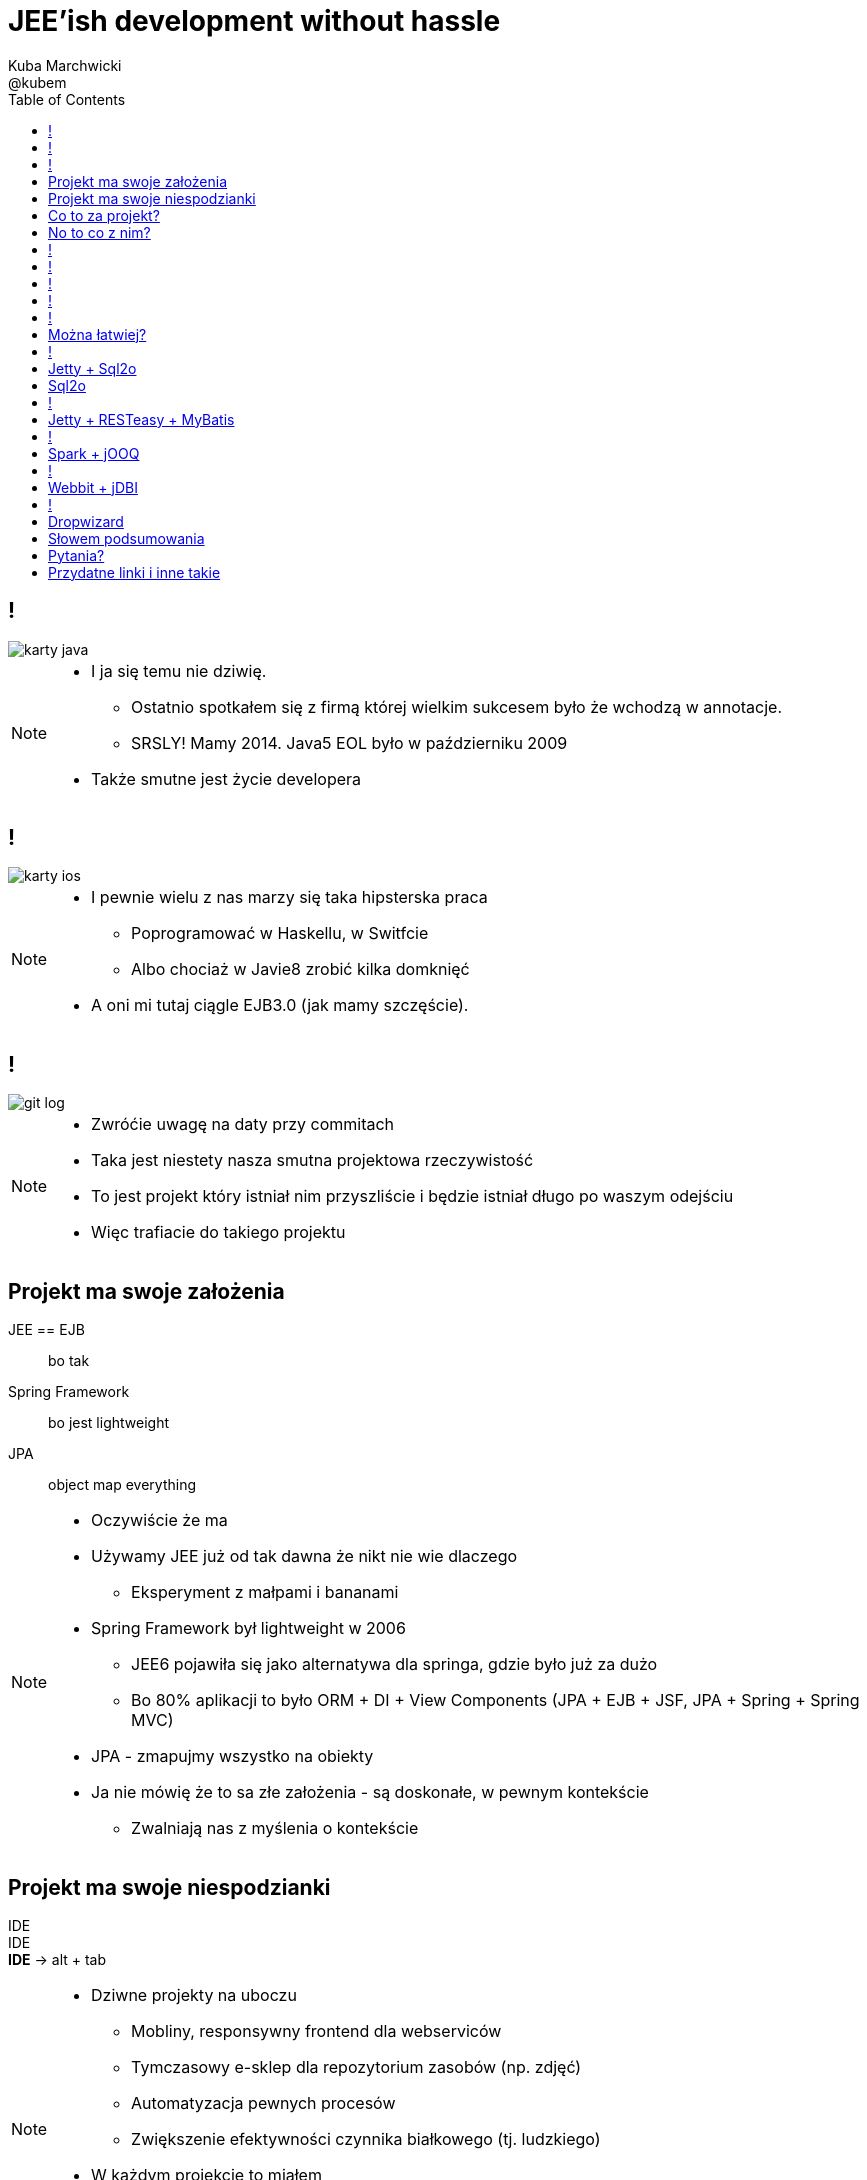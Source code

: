 = JEE'ish development without hassle
Kuba Marchwicki ; @kubem
:longform:
:sectids!:
:imagesdir: images
:source-highlighter: highlightjs
:language: no-highlight
:dzslides-style: stormy-jm
:dzslides-transition: fade
:dzslides-fonts: family=Lato:400,700,400italic,700italic&subset=latin,latin-ext&family=Cedarville+Cursive
:dzslides-highlight: tomorrow
:experimental:
:toc2:
:sectanchors:
:idprefix:
:idseparator: -
:icons: font

////
== Who am I?
* YDP - Education Publisher
* Most of examples are from YDP experience
** But not all
* I wasn't actually implementing many of those, unfortunately
* I don't claim this ideas perfect. It was good enough in context
** I'm happy to discuss it and ritualy dissent them
** I'm not my ideas
////

== !
image::karty-java.png[caption="Archetyp programisty Java", role="frame"]

[NOTE]
[role="speaker"]
====
* I ja się temu nie dziwię.
** Ostatnio spotkałem się z firmą której wielkim sukcesem było że wchodzą w annotacje.
** SRSLY! Mamy 2014. Java5 EOL było w październiku 2009
* Także smutne jest życie developera
====

== !
image::karty-ios.png[caption="Archetyp programisty Java", role="frame-right"]

[NOTE]
[role="speaker"]
====
* I pewnie wielu z nas marzy się taka hipsterska praca
** Poprogramować w Haskellu, w Switfcie
** Albo chociaż w Javie8 zrobić kilka domknięć
* A oni mi tutaj ciągle EJB3.0 (jak mamy szczęście).
====

== !
image::git_log.png[caption="Typowy projekt korporacyjny", role="frame"]

[NOTE]
[role="speaker"]
====
* Zwróćie uwagę na daty przy commitach
* Taka jest niestety nasza smutna projektowa rzeczywistość
* To jest projekt który istniał nim przyszliście i będzie istniał długo po waszym odejściu
* Więc trafiacie do takiego projektu
====

[.topic]
== Projekt ma swoje założenia

[.incremental.scatter]
JEE == EJB:: bo tak
Spring Framework:: bo jest lightweight
JPA:: object map everything

[NOTE]
[role="speaker"]
====
* Oczywiście że ma
* Używamy JEE już od tak dawna że nikt nie wie dlaczego
** Eksperyment z małpami i bananami
* Spring Framework był lightweight w 2006
** JEE6 pojawiła się jako alternatywa dla springa, gdzie było już za dużo
** Bo 80% aplikacji to było ORM + DI + View Components (JPA + EJB + JSF, JPA + Spring + Spring MVC)
* JPA - zmapujmy wszystko na obiekty
* Ja nie mówię że to sa złe założenia - są doskonałe, w pewnym kontekście
** Zwalniają nas z myślenia o kontekście
====

[.topic]
== Projekt ma swoje niespodzianki

[.statement]
[detail]#IDE# +
IDE +
*IDE* -> [detail]#alt + tab#

[NOTE]
[role="speaker"]
====
* Dziwne projekty na uboczu
** Mobliny, responsywny frontend dla webserviców
** Tymczasowy e-sklep dla repozytorium zasobów (np. zdjęć)
** Automatyzacja pewnych procesów
** Zwiększenie efektywności czynnika białkowego (tj. ludzkiego)
* W każdym projekcie to miałem
* Będę się posługiwał przykładem: TodoMVC
* Co z taką niespodzianką zrobić?
====

[.topic]
== Co to za projekt?

* Baza danych [detail]#MySQL by nie wymyślać#
* Dostęp do danych [detail]#*będzie grzebanie*#
* Warstaw logiki [detail]#ubogi CRUD#
* Jakiś kontroler [detail]#*na różne sposoby*#
* Widoki [detail]#backbone.js#

[NOTE]
[role="speaker"]
====
* Nie ma tutaj filozofii - jest to co w każdym projekcie
* Ale pozwala uchwycić kilka rzeczy
====

[.topic]
== No to co z nim?
image::einstein.jpg[caption="To co zawsze!", role="frame"]

[NOTE]
[role="speaker"]
====
* używamy dokładnie tych samych narzędzi których użwalismy dotychczas
* jeżeli mieliśmy aplikację na stosie JEE, to dowolny fragment webu robimy w JSF
* jak ktoś chciał frontendu do naszych webservice'ow JAX-WS
** shang bang - jest JSF
* I utyskujemy na wybory technologiczne tak jak zawsze utyskiwaliśmy
====

== !

[source,java]
.+TodoMVCResource.java+
----
@Path("/")
@Produces(MediaType.APPLICATION_JSON)
public class TodoMVCResource {

    private final Store store;

    @GET
    public List<Todo> getAll() {
        return store.getAll();
    }

    //..
    //methods omitted for brevity
}
----

[source, bash]
.+runner.sh+
----
{ ~ } » java -jar tomee-embedded.jar --path my-application.war
----

[NOTE]
[role="speaker"]
====
* Tak by to mogło wyglądać za pomocą JEE
* + pewna mała zależność w pom.xml
** sztuk dwie
====

== !

[source,java]
.+TodoMVCController.java+
----
@RestController
public class TodoMVCController {

    private final Store store;

    @Autowired
    public TodoMVCController(Store store) {
        this.store = store;
    }

    @RequestMapping(value = "/todos",
            method = RequestMethod.GET,
            produces = MediaType.APPLICATION_JSON_VALUE)
    public List<Todo> getAllTodos() {
        return store.getAll();
    }

    //..
}
----


[NOTE]
[role="speaker"]
====
* A taki byłby efekt w Springu
* Niby wszystko jest w porządku. Jest single jar ;)
* Prawie jak mikroserwis
* Możliwe że nawet nie dotykaliśmy oryginalnej aplikacji
** I to jest akuratnie ważne. Przy pracy z legacy utrzymanie produkcji jeszcze szczególnie istotne
** Co najwyżej na poziomie bazy danych (nie najgorsze sprzęgnięcie)
* Zerknijmy jak to wygląda od storny *IDE*
* IDE IDE IDE IDE (boot configuration, spring  data - robi się samo)
====

== !

[.statement.middle]
Czyli w *porządku?*

[NOTE]
[role="speaker"]
====
* Spring odwalił za mnie robotę
* Jestem szczęśliwym developerem
** Mogę iść zagrać w piłkarzyki
* Ja nie neguję developer's joy ani używania Spring ani JEE
** Ale te frameworki trochę starają się nas zwolnić z myślenia
====

== !

[.incremental]
* Servlet [detail]#od niego wszystko się zaczyna#
* Response Mapping [detail]#Jackson / Jettison#
* Dispatcher [detail]#Spring# / Container [detail]#JEE#
* Dependency Container [detail]#Spring / CDI#
* TransactionManager
* ORM (EntityManager)
* ResultSet [detail]#JDBC#
* DataSource
* SQL

[NOTE]
[role="speaker"]
====
* Zasnanówmy się co Spring Boot / Data albo TomEE zrobiło za nas? *Co dzieje się pod spodem*
* Przejdźmy przez warstwy które się pojawiły
* A czy można spróbować "bliżej metalu"?
** Gdy leci wyjątek to wiemy o co chodzi a nie szukamy to stackoverflow
** Blisko http i SQL (bo właśnie taką ablikację robimy)
====

== !

* *Servlet* [detail]#od niego wszystko się zaczyna#
* *Response Mapping* [detail]#Jackson / Jettison#
* Dispatcher [detail]#Spring# / Container [detail]#JEE#
* Dependency Container [detail]#Spring / CDI#
* TransactionManager
* ORM (EntityManager)
* *ResultSet* [detail]#JDBC#
* *DataSource*
* *SQL*

[NOTE]
[role="speaker"]
====
* A czego tak właściwie potrzebujemy w naszej prostej aplikacji?
* 50% do kosza. To się nazywa overengineering
* Zatem można łatwiej. Można!
====

[.topic]
== Można łatwiej?

[.middle.incremental]
* Jetty + Sql2o
* Jetty + RESTeasy + MyBatis
* Spark + jOOQ
* Webbit + jDBI
* Dropwizard [detail]#Jetty + Jersey + jDBI#

[NOTE]
[role="speaker"]
====
* Moim celem nie będzie dokładnie przedstawienie frameworków
** Liznę temat. Nie ma czasu na szczegóły
** Sam nie znam wszystkich szczegółów
** Jeżeli któregokolwiek z tych używaliście w projekcie - pewnie wiecie więcej ode mnie
** Ale nie o to tutaj chodzi
* Pokażę pewną filozowię
** Libraries over frameworks.
** Zarówno w kwestii aplikacji webowych jak i bazodanowych
====

== !

[.middle]
* *Jetty + Sql2o*
* Jetty + RESTeasy + MyBatis
* Spark + jOOQ
* Webbit + jDBI
* Dropwizard [detail]#Jetty + Jersey + jDBI#

== Jetty + Sql2o

Jetty::
Small footprint web server and javax.servlet container

Sql2o::
Sql2o is a small java framework that makes it easy to execute sql statements on your JDBC compliant database from java.

[NOTE]
[role="speaker"]
====
* O ile do Jetty to nie trzeba przekonywać, to Sql2o wygląda na dziwadło
* IDE IDE IDE IDE
* A zastanawialiście się kiedyś nad wydajnością poszczególnych elementów?
====

== Sql2o

[cols="2", options="header"]
|===
| Method
| Duration

| Hand coded `ResultSet` | 60ms
| Sql2o | 75ms [detail]#(25% slower)#
| Apache DbUtils |98ms [detail]#(63% slower)#
| JDBI | 197ms [detail]#(228% slower)#
| MyBatis | 293ms [detail]#(388% slower)#
| jOOQ | 447ms [detail]#(645% slower)#
| Hibernate | 494ms [detail]#(723% slower)#
| Spring JdbcTemplate | 636ms [detail]#(960% slower)#
|===

----
sql2o/PojoPerformanceTest.java --> http://goo.gl/cwNkRN
----

[NOTE]
[role="speaker"]
====
* 1000 SELECT statements against a DB and map the data returned to a POJO
* Można z tym dyskutować - i bardzo dobrze.
* Poza reklamowanym przyrostem prędkości mamy jeszcze coś
** przede wszystkim, jak już leci wyjątek to dokładnie wiemy gdzie :)
====

== !
[.middle]
* Jetty + Sql2o
* *Jetty + RESTeasy + MyBatis*
* Spark + jOOQ
* Webbit + jDBI
* Dropwizard [detail]#Jetty + Jersey + jDBI#

== Jetty + RESTeasy + MyBatis

RESTeasy::
RESTEasy is a JBoss project that provides various frameworks to help you build RESTful Web Services and RESTful Java applications

MyBatis::
MyBatis is a first class persistence framework with support for custom SQL, stored procedures and advanced mappings

[NOTE]
[role="speaker"]
====
* RESTeasy jest dość znane, natomiast myBatis może być pewnym hipsterstwem
* O ile sql2o trzymało zapytania SQL bezpośrendio w kodzie, co może być nie-ok
** myBatis "extrenalizuje je" w jednym miejscu (XML lub annotacje)
* Znowu, za każdym razem świadomie podejmujemy decyzję, na którą abstrakcję się decydujemy
====

== !
[.middle]
* Jetty + Sql2o
* Jetty + RESTeasy + MyBatis
* *Spark + jOOQ*
* Webbit + jDBI
* Dropwizard [detail]#Jetty + Jersey + jDBI#

== Spark + jOOQ

Spark::
A Sinatra inspired micro web framework for quickly creating web applications in Java with minimal effort

jOOQ::
jOOQ generates Java code from your database and lets you build typesafe SQL queries through its fluent API

== !
[.middle]
* Jetty + Sql2o
* Jetty + RESTeasy + MyBatis
* Spark + jOOQ
* *Webbit + jDBI*
* Dropwizard [detail]#Jetty + Jersey + jDBI#

== Webbit + jDBI

Webbit::
An event-based, single threaded WebSocket and HTTP server in Java

jDBI::
jDBI is a SQL convenience library for Java. It attempts to expose relational database access in idiommatic Java, using collections, beans, and so on, while maintaining the same level of detail as JDBC. It exposes two different style APIs, a fluent style and a sql object style.

[NOTE]
[role="speaker"]
====
* webbit - bazuje na netty
** podobieństwo do node.js zamierzone
** Jak większość takich ultraszybkich rzeczy powstało na potrzeby biur maklerskich (trading company - DRW trading tego od Dana Northa i Joe Walesa)
** oczywiście tutaj aż się prosi wspomnieć o vert.x - ale o nim nie będę mówił
====

== !
[.middle]
* Jetty + Sql2o
* Jetty + RESTeasy + MyBatis
* Spark + jOOQ
* Webbit + jDBI
* *Dropwizard* [detail]#Jetty + Jersey + jDBI#

== Dropwizard

Dropwizard::
Dropwizard is a Java framework for developing ops-friendly, high-performance, RESTful web services. +
Dropwizard pulls together stable, mature libraries from the Java ecosystem into a simple, light-weight package that lets you focus on getting things done.

[NOTE]
[role="speaker"]
====
* Taki marketing jargon
* Dropwizard zaczął jako mega prosty... nie-framework.
* Powstał dla twittera, tak jak webbit powstał dla DRW Trading
** Pomiędzy 0.6 a 0.7 dodano sporo, aby dostosować sie do wszystkich
** Nie tylko coda hale, oryginalnego autora
* My skupimy się Jetty + Jersey + jDBI
** To co daje dropwizard to jest fajny plumbing i API do poszczególnych obiektów
** Umozliwia automatyczne podpięcie się pod cykl życia kontenera
*** Np. Menaged Resources (Managed Objects for database access)
** Nie będę skupiał na szczegółach - wystarczająco osób opowiadało tutaj o Dropwizardzie
====

[.topic]
== Słowem podsumowania

[.statement]
*Po co?*

[NOTE]
[role="speaker"]
====
* Marry Poppendieck mówi o 'Sharpening the Saw'
** Ćwiczymy w momentach gdy jest to bezpieczne
* Innowacja ala John Cleese
** Space (separeted), Time (for certain amout of time, timeboxed),
Time (to get creative, not operational), confidence (small chunk, we can get to Spring back), Fun (why, because we can ad we are nerds)
* Staramy się zrozumieć istotę rzeczy a nie ślizgać się po wierzchu
* Zobaczcie, np. w ogóle nie używałem kontenera zależności.. po co? :)
** To tak jak z różnicą pomiedzy koderem a inżynierem. Po kursie programowania i po informatyce.
** Dwie różne bajki
====

[.topic.ending, hrole="name"]
== Pytania?
[.footer]
[icon-twitter]'{zwsp}' @kubem


[.topic]
== Przydatne linki i inne takie

----
http://speakerdeck.com/kubamarchwicki/jee-without-hassle-pl

Follow me on twitter
  @kubem

Projekt z przykładami
  https://github.com/kubamarchwicki/micro-java
  Frontend jest stąd: https://github.com/tastejs/todomvc
  Pewna inspiracja: https://github.com/kouphax/todomvc-server

Ta prezentacja została zrobiona przy pomocy AsciiDoctora
  http://asciidoctor.org/
  https://github.com/kubamarchwicki/presentations/

Web
  http://www.eclipse.org/jetty/
  http://resteasy.jboss.org/
  http://www.sparkjava.com/
  http://webbitserver.org/
  http://dropwizard.io/

Baza danych
  http://sql2o.org/
  http://mybatis.github.io/mybatis-3/
  http://jooq.org/
  http://jdbi.org/
----
